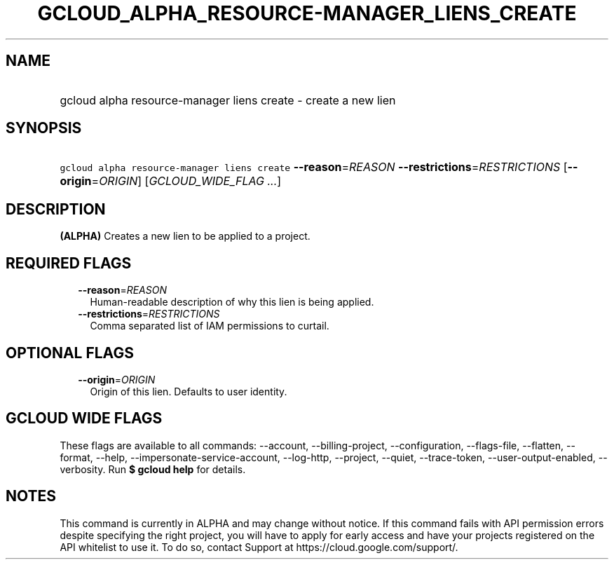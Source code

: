 
.TH "GCLOUD_ALPHA_RESOURCE\-MANAGER_LIENS_CREATE" 1



.SH "NAME"
.HP
gcloud alpha resource\-manager liens create \- create a new lien



.SH "SYNOPSIS"
.HP
\f5gcloud alpha resource\-manager liens create\fR \fB\-\-reason\fR=\fIREASON\fR \fB\-\-restrictions\fR=\fIRESTRICTIONS\fR [\fB\-\-origin\fR=\fIORIGIN\fR] [\fIGCLOUD_WIDE_FLAG\ ...\fR]



.SH "DESCRIPTION"

\fB(ALPHA)\fR Creates a new lien to be applied to a project.



.SH "REQUIRED FLAGS"

.RS 2m
.TP 2m
\fB\-\-reason\fR=\fIREASON\fR
Human\-readable description of why this lien is being applied.

.TP 2m
\fB\-\-restrictions\fR=\fIRESTRICTIONS\fR
Comma separated list of IAM permissions to curtail.


.RE
.sp

.SH "OPTIONAL FLAGS"

.RS 2m
.TP 2m
\fB\-\-origin\fR=\fIORIGIN\fR
Origin of this lien. Defaults to user identity.


.RE
.sp

.SH "GCLOUD WIDE FLAGS"

These flags are available to all commands: \-\-account, \-\-billing\-project,
\-\-configuration, \-\-flags\-file, \-\-flatten, \-\-format, \-\-help,
\-\-impersonate\-service\-account, \-\-log\-http, \-\-project, \-\-quiet,
\-\-trace\-token, \-\-user\-output\-enabled, \-\-verbosity. Run \fB$ gcloud
help\fR for details.



.SH "NOTES"

This command is currently in ALPHA and may change without notice. If this
command fails with API permission errors despite specifying the right project,
you will have to apply for early access and have your projects registered on the
API whitelist to use it. To do so, contact Support at
https://cloud.google.com/support/.

